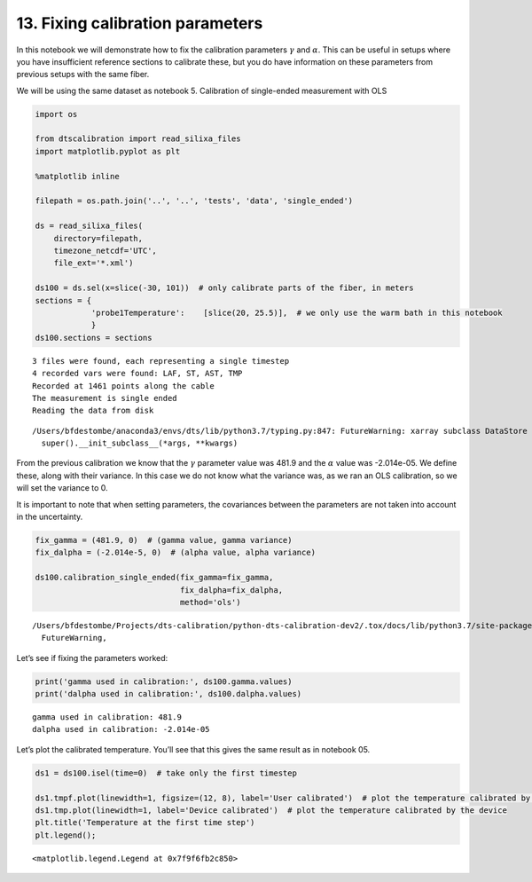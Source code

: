 13. Fixing calibration parameters
=================================

In this notebook we will demonstrate how to fix the calibration
parameters :math:`\gamma` and :math:`\alpha`. This can be useful in
setups where you have insufficient reference sections to calibrate
these, but you do have information on these parameters from previous
setups with the same fiber.

We will be using the same dataset as notebook 5. Calibration of
single-ended measurement with OLS

.. code:: ipython3

    import os
    
    from dtscalibration import read_silixa_files
    import matplotlib.pyplot as plt
    
    %matplotlib inline
    
    filepath = os.path.join('..', '..', 'tests', 'data', 'single_ended')
    
    ds = read_silixa_files(
        directory=filepath,
        timezone_netcdf='UTC',
        file_ext='*.xml')
    
    ds100 = ds.sel(x=slice(-30, 101))  # only calibrate parts of the fiber, in meters
    sections = {
                'probe1Temperature':    [slice(20, 25.5)],  # we only use the warm bath in this notebook
                }
    ds100.sections = sections


.. parsed-literal::

    3 files were found, each representing a single timestep
    4 recorded vars were found: LAF, ST, AST, TMP
    Recorded at 1461 points along the cable
    The measurement is single ended
    Reading the data from disk


.. parsed-literal::

    /Users/bfdestombe/anaconda3/envs/dts/lib/python3.7/typing.py:847: FutureWarning: xarray subclass DataStore should explicitly define __slots__
      super().__init_subclass__(*args, **kwargs)


From the previous calibration we know that the :math:`\gamma` parameter
value was 481.9 and the :math:`\alpha` value was -2.014e-05. We define
these, along with their variance. In this case we do not know what the
variance was, as we ran an OLS calibration, so we will set the variance
to 0.

It is important to note that when setting parameters, the covariances
between the parameters are not taken into account in the uncertainty.

.. code:: ipython3

    fix_gamma = (481.9, 0)  # (gamma value, gamma variance)
    fix_dalpha = (-2.014e-5, 0)  # (alpha value, alpha variance)
    
    ds100.calibration_single_ended(fix_gamma=fix_gamma,
                                   fix_dalpha=fix_dalpha,
                                   method='ols')


.. parsed-literal::

    /Users/bfdestombe/Projects/dts-calibration/python-dts-calibration-dev2/.tox/docs/lib/python3.7/site-packages/dask/array/core.py:1395: FutureWarning: The `numpy.ndim` function is not implemented by Dask array. You may want to use the da.map_blocks function or something similar to silence this warning. Your code may stop working in a future release.
      FutureWarning,


Let’s see if fixing the parameters worked:

.. code:: ipython3

    print('gamma used in calibration:', ds100.gamma.values)
    print('dalpha used in calibration:', ds100.dalpha.values)


.. parsed-literal::

    gamma used in calibration: 481.9
    dalpha used in calibration: -2.014e-05


Let’s plot the calibrated temperature. You’ll see that this gives the
same result as in notebook 05.

.. code:: ipython3

    ds1 = ds100.isel(time=0)  # take only the first timestep
    
    ds1.tmpf.plot(linewidth=1, figsize=(12, 8), label='User calibrated')  # plot the temperature calibrated by us
    ds1.tmp.plot(linewidth=1, label='Device calibrated')  # plot the temperature calibrated by the device
    plt.title('Temperature at the first time step')
    plt.legend();




.. parsed-literal::

    <matplotlib.legend.Legend at 0x7f9f6fb2c850>




.. image:: 13Fixed_parameter_calibration.ipynb_files/13Fixed_parameter_calibration.ipynb_7_1.png


